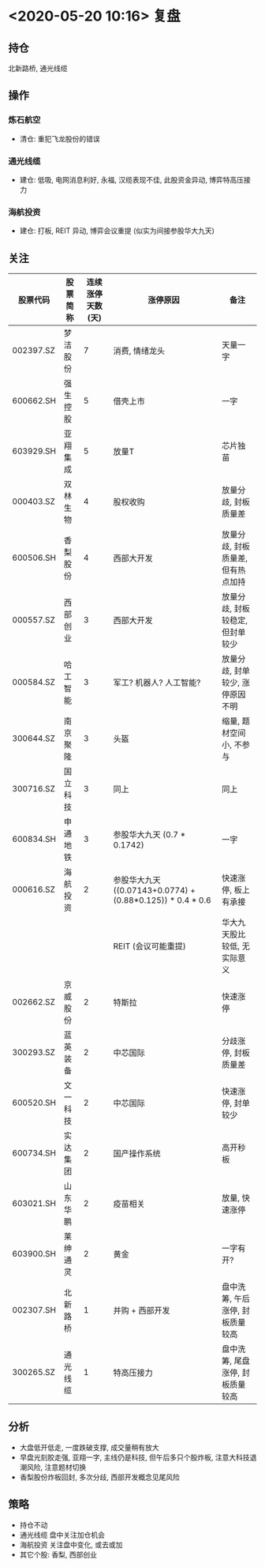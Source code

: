 * <2020-05-20 10:16> 复盘
** 持仓
   北新路桥, 通光线缆
** 操作
*** 炼石航空
    * 清仓: 重犯飞龙股份的错误
*** 通光线缆
    * 建仓: 低吸, 电网消息利好, 永福, 汉缆表现不佳, 此股资金异动, 博弈特高压接力
*** 海航投资
    * 建仓: 打板, REIT 异动, 博弈会议重提 (似实为间接参股华大九天)
** 关注
   | 股票代码  | 股票简称 | 连续涨停天数(天) | 涨停原因                                                   | 备注                               |
   |-----------+----------+------------------+------------------------------------------------------------+------------------------------------|
   | 002397.SZ | 梦洁股份 |                7 | 消费, 情绪龙头                                             | 天量一字                           |
   | 600662.SH | 强生控股 |                5 | 借壳上市                                                   | 一字                               |
   | 603929.SH | 亚翔集成 |                5 | 放量T                                                      | 芯片独苗                           |
   | 000403.SZ | 双林生物 |                4 | 股权收购                                                   | 放量分歧, 封板质量差               |
   | 600506.SH | 香梨股份 |                4 | 西部大开发                                                 | 放量分歧, 封板质量差, 但有热点加持 |
   | 000557.SZ | 西部创业 |                3 | 西部大开发                                                 | 放量分歧, 封板较稳定, 但封单较少   |
   | 000584.SZ | 哈工智能 |                3 | 军工? 机器人? 人工智能?                                    | 放量分歧, 封单较少, 涨停原因不明   |
   | 300644.SZ | 南京聚隆 |                3 | 头盔                                                       | 缩量, 题材空间小, 不参与           |
   | 300716.SZ | 国立科技 |                3 | 同上                                                       | 同上                               |
   | 600834.SH | 申通地铁 |                3 | 参股华大九天 (0.7 * 0.1742)                                | 一字                               |
   | 000616.SZ | 海航投资 |                2 | 参股华大九天 ((0.07143+0.0774) + (0.88*0.125)) * 0.4 * 0.6 | 快速涨停, 板上有承接               |
   |           |          |                  | REIT (会议可能重提)                                        | 华大九天股比较低, 无实际意义       |
   | 002662.SZ | 京威股份 |                2 | 特斯拉                                                     | 快速涨停                           |
   | 300293.SZ | 蓝英装备 |                2 | 中芯国际                                                   | 分歧涨停, 封板质量差               |
   | 600520.SH | 文一科技 |                2 | 中芯国际                                                   | 快速涨停, 封单较少                 |
   | 600734.SH | 实达集团 |                2 | 国产操作系统                                               | 高开秒板                           |
   | 603021.SH | 山东华鹏 |                2 | 疫苗相关                                                   | 放量, 快速涨停                     |
   | 603900.SH | 莱绅通灵 |                2 | 黄金                                                       | 一字有开?                          |
   | 002307.SH | 北新路桥 |                1 | 并购 + 西部开发                                            | 盘中洗筹, 午后涨停, 封板质量较高   |
   | 300265.SZ | 通光线缆 |                1 | 特高压接力                                                 | 盘中洗筹, 尾盘涨停, 封板质量较高   |
** 分析
   * 大盘低开低走, 一度跌破支撑, 成交量稍有放大
   * 早盘光刻胶走强, 亚翔一字, 主线仍是科技, 但午后多只个股炸板, 注意大科技退潮风险, 注意题材切换
   * 香梨股份炸板回封, 多次分歧, 西部开发概念见尾风险
** 策略
   * 持仓不动
   * 通光线缆 盘中关注加仓机会
   * 海航投资 关注盘中变化, 或去或加
   * 其它个股: 香梨, 西部创业
